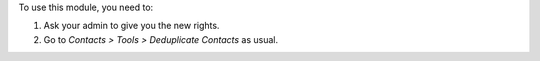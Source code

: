 To use this module, you need to:

#. Ask your admin to give you the new rights.
#. Go to *Contacts > Tools > Deduplicate Contacts* as usual.
